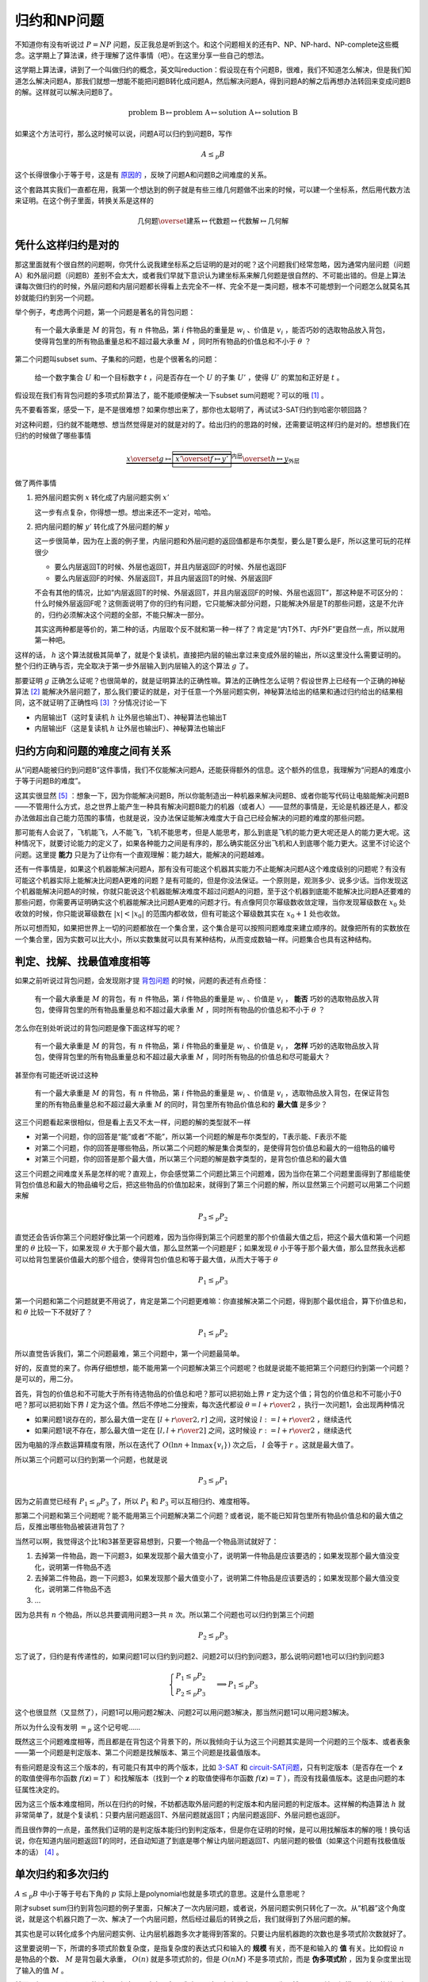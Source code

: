 ============
归约和NP问题
============

.. default-role:: math

不知道你有没有听说过 `P = NP` 问题，反正我总是听到这个。和这个问题相关的还有P、NP、NP-hard、NP-complete这些概念。这学期上了算法课，终于理解了这件事情（吧）。在这里分享一些自己的想法。

这学期上算法课，讲到了一个叫做归约的概念，英文叫reduction：假设现在有个问题B，很难，我们不知道怎么解决，但是我们知道怎么解决问题A，那我们就想一想能不能把问题B转化成问题A，然后解决问题A，得到问题A的解之后再想办法转回来变成问题B的解。这样就可以解决问题B了。

.. math::

    \text{problem B} \mapsto \text{problem A} \mapsto \text{solution A} \mapsto \text{solution B}

如果这个方法可行，那么这时候可以说，问题A可以归约到问题B，写作

.. math::

    A \leq_p B

这个长得很像小于等于号，这是有 `原因的 <relation-between-reduction-and-difficulty_>`_ ，反映了问题A和问题B之间难度的关系。

这个套路其实我们一直都在用，我第一个想达到的例子就是有些三维几何题做不出来的时候，可以建一个坐标系，然后用代数方法来证明。在这个例子里面，转换关系是这样的

.. math::

    \text{几何题} \overset{\text{建系}}{\mapsto} \text{代数题} \mapsto \text{代数解} \mapsto \text{几何解}

凭什么这样归约是对的
=================

那这里面就有个很自然的问题啊，你凭什么说我建坐标系之后证明的是对的呢？这个问题我们经常忽略，因为通常内层问题（问题A）和外层问题（问题B）差别不会太大，或者我们早就下意识认为建坐标系来解几何题是很自然的、不可能出错的。但是上算法课每次做归约的时候，外层问题和内层问题都长得看上去完全不一样、完全不是一类问题，根本不可能想到一个问题怎么就莫名其妙就能归约到另一个问题。

.. _`knapsack-decision-version`:

举个例子，考虑两个问题，第一个问题是著名的背包问题：

    有一个最大承重是 `M` 的背包，有 `n` 件物品，第 `i` 件物品的重量是 `w_i` 、价值是 `v_i` ，能否巧妙的选取物品放入背包，使得背包里的所有物品重量总和不超过最大承重 `M` ，同时所有物品的价值总和不小于 `\theta` ？

第二个问题叫subset sum、子集和的问题，也是个很著名的问题：

    给一个数字集合 `U` 和一个目标数字 `t` ，问是否存在一个 `U` 的子集 `U'` ，使得 `U'` 的累加和正好是 `t` 。

假设现在我们有背包问题的多项式阶算法了，能不能顺便解决一下subset sum问题呢？可以的哦 [#subset-sum-reduce-to-knapsack]_ 。

先不要看答案，感受一下，是不是很难想？如果你想出来了，那你也太聪明了，再试试3-SAT归约到哈密尔顿回路？

对这种问题，归约就不能瞎想、想当然觉得是对的就是对的了。给出归约的思路的时候，还需要证明这样归约是对的。想想我们在归约的时候做了哪些事情

.. math::

    \underbrace{x \overset{g}{\mapsto} \overbrace{\boxed{x' \overset{f}{\mapsto} y'}}^\text{内层} \overset{h}{\mapsto} y}_\text{外层}

做了两件事情

1.  把外层问题实例 `x` 转化成了内层问题实例 `x'`

    这一步有点复杂，你得想一想。想出来还不一定对，哈哈。

2.  把内层问题的解 `y'` 转化成了外层问题的解 `y`

    这一步很简单，因为在上面的例子里，内层问题和外层问题的返回值都是布尔类型，要么是T要么是F，所以这里可玩的花样很少

    -   要么内层返回T的时候、外层也返回T，并且内层返回F的时候、外层也返回F
    -   要么内层返回F的时候、外层返回T，并且内层返回T的时候、外层返回F

    不会有其他的情况，比如“内层返回T的时候、外层返回T，并且内层返回F的时候、外层也返回T”，那这种是不可区分的：什么时候外层返回F呢？这侧面说明了你的归约有问题，它只能解决部分问题，只能解决外层是T的那些问题，这是不允许的，归约必须解决这个问题的全部，不能只解决一部分。

    其实这两种都是等价的，第二种的话，内层取个反不就和第一种一样了？肯定是“内T外T、内F外F”更自然一点，所以就用第一种吧。

这样的话， `h` 这个算法就极其简单了，就是个复读机，直接把内层的输出拿过来变成外层的输出，所以这里没什么需要证明的。整个归约正确与否，完全取决于第一步外层输入到内层输入的这个算法 `g` 了。

那要证明 `g` 正确怎么证呢？也很简单的，就是证明算法的正确性嘛。算法的正确性怎么证明？假设世界上已经有一个正确的神秘算法 [#mysterious-algorithm]_ 能解决外层问题了，那么我们要证的就是，对于任意一个外层问题实例，神秘算法给出的结果和通过归约给出的结果相同，这不就证明了正确性吗 [#correctness]_ ？分情况讨论一下

-   内层输出T（这时复读机 `h` 让外层也输出T）、神秘算法也输出T
-   内层输出F（这是复读机 `h` 让外层也输出F）、神秘算法也输出F

.. _`relation-between-reduction-and-difficulty`:

归约方向和问题的难度之间有关系
==========================

从“问题A能被归约到问题B”这件事情，我们不仅能解决问题A，还能获得额外的信息。这个额外的信息，我理解为“问题A的难度小于等于问题B的难度”。

这其实很显然 [#obvious]_ ：想象一下，因为你能解决问题B，所以你能制造出一种机器来解决问题B、或者你能写代码让电脑能解决问题B——不管用什么方式，总之世界上能产生一种具有解决问题B能力的机器（或者人）——显然的事情是，无论是机器还是人，都没办法做超出自己能力范围的事情，也就是说，没办法保证能解决难度大于自己已经会解决的问题的难度的那些问题。

那可能有人会说了，飞机能飞，人不能飞，飞机不能思考，但是人能思考，那么到底是飞机的能力更大呢还是人的能力更大呢。这种情况下，就要讨论能力的定义了，如果各种能力之间是有序的，那么确实能区分出飞机和人到底哪个能力更大。这里不讨论这个问题。这里提 **能力** 只是为了让你有一个直观理解：能力越大，能解决的问题越难。

还有一件事情是，如果这个机器能解决问题A，那有没有可能这个机器其实能力不止能解决问题A这个难度级别的问题呢？有没有可能这个机器实际上能解决比问题A更难的问题？是有可能的，但是你没法保证。一个原则是，观测多少、说多少话。当你发现这个机器能解决问题A的时候，你就只能说这个机器能解决难度不超过问题A的问题，至于这个机器到底能不能解决比问题A还要难的那些问题，你需要再证明确实这个机器能解决比问题A更难的问题才行。有点像阿贝尔幂级数收敛定理，当你发现幂级数在 `x_0` 处收敛的时候，你只能说幂级数在 `|x| < |x_0|` 的范围内都收敛，但有可能这个幂级数其实在 `x_0 + 1` 处也收敛。

所以可想而知，如果把世界上一切的问题都放在一个集合里，这个集合是可以按照问题难度来建立顺序的。就像把所有的实数放在一个集合里，因为实数可以比大小，所以实数集就可以具有某种结构，从而变成数轴一样。问题集合也具有这种结构。

判定、找解、找最值难度相等
======================

如果之前听说过背包问题，会发现刚才提 `背包问题 <knapsack-decision-version_>`_ 的时候，问题的表述有点奇怪：

    有一个最大承重是 `M` 的背包，有 `n` 件物品，第 `i` 件物品的重量是 `w_i` 、价值是 `v_i` ， **能否** 巧妙的选取物品放入背包，使得背包里的所有物品重量总和不超过最大承重 `M` ，同时所有物品的价值总和不小于 `\theta` ？

怎么你在别处听说过的背包问题是像下面这样写的呢？

    有一个最大承重是 `M` 的背包，有 `n` 件物品，第 `i` 件物品的重量是 `w_i` 、价值是 `v_i` ， **怎样** 巧妙的选取物品放入背包，使得背包里的所有物品重量总和不超过最大承重 `M` ，同时所有物品的价值总和尽可能最大？

甚至你有可能还听说过这种

    有一个最大承重是 `M` 的背包，有 `n` 件物品，第 `i` 件物品的重量是 `w_i` 、价值是 `v_i` ，选取物品放入背包，在保证背包里的所有物品重量总和不超过最大承重 `M` 的同时，背包里所有物品价值总和的 **最大值** 是多少？

这三个问题看起来很相似，但是看上去又不太一样，问题的解的类型就不一样

-   对第一个问题，你的回答是“能”或者“不能”，所以第一个问题的解是布尔类型的，T表示能、F表示不能
-   对第二个问题，你的回答是哪些物品，所以第二个问题的解是集合类型的，是使得背包价值总和最大的一组物品的编号
-   对第三个问题，你的回答是那个最大值，所以第三个问题的解是数字类型的，是背包价值总和的最大值

这三个问题之间难度关系是怎样的呢？直观上，你会感觉第二个问题比第三个问题难，因为当你在第二个问题里面得到了那组能使背包价值总和最大的物品编号之后，把这些物品的价值加起来，就得到了第三个问题的解，所以显然第三个问题可以用第二个问题来解

.. math::

    P_3 \leq_p P_2

直觉还会告诉你第三个问题好像比第一个问题难，因为当你得到第三个问题里的那个价值最大值之后，把这个最大值和第一个问题里的 `\theta` 比较一下，如果发现 `\theta` 大于那个最大值，那么显然第一个问题是F；如果发现 `\theta` 小于等于那个最大值，那么显然我永远都可以给背包里装价值最大的那个组合，使得背包价值总和等于最大值，从而大于等于 `\theta`

.. math::

    P_1 \leq_p P_3

第一个问题和第二个问题就更不用说了，肯定是第二个问题更难嘛：你直接解决第二个问题，得到那个最优组合，算下价值总和，和 `\theta` 比较一下不就好了？

.. math::

    P_1 \leq_p P_2

所以直觉告诉我们，第二个问题最难，第三个问题中，第一个问题最简单。

好的，反直觉的来了。你再仔细想想，能不能用第一个问题解决第三个问题呢？也就是说能不能把第三个问题归约到第一个问题？是可以的，用二分。

首先，背包的价值总和不可能大于所有待选物品的价值总和吧？那可以把初始上界 `r` 定为这个值；背包的价值总和不可能小于0吧？那可以把初始下界 `l` 定为这个值。然后不停地二分搜索，每次迭代都设 `\theta = {l + r \over 2}` ，执行一次问题1，会出现两种情况

-   如果问题1说存在的，那么最大值一定在 `\left[{l + r \over 2}, r\right]` 之间，这时候设 `l := {l + r \over 2}` ，继续迭代
-   如果问题1说不存在，那么最大值一定在 `\left[l, {l + r \over 2}\right]` 之间，这时候设 `r := {l + r \over 2}` ，继续迭代

因为电脑的浮点数运算精度有限，所以在迭代了 `O(\ln n + \ln \max\{v_i\})` 次之后， `l` 会等于 `r` 。这就是最大值了。

所以第三个问题可以归约到第一个问题，也就是说

.. math::

    P_3 \leq_p P_1

因为之前直觉已经有 `P_1 \leq_p P_3` 了，所以 `P_1` 和 `P_3` 可以互相归约、难度相等。

那第二个问题和第三个问题呢？能不能用第三个问题解决第二个问题？或者说，能不能已知背包里所有物品价值总和的最大值之后，反推出哪些物品被装进背包了？

当然可以啊，我觉得这个比1和3甚至更容易想到，只要一个物品一个物品测试就好了：

1.  去掉第一件物品，跑一下问题3，如果发现那个最大值变小了，说明第一件物品是应该要选的；如果发现那个最大值没变化，说明第一件物品不选
2.  去掉第二件物品，跑一下问题3，如果发现那个最大值变小了，说明第二件物品是应该要选的；如果发现那个最大值没变化，说明第二件物品不选
3.  ...

因为总共有 `n` 个物品，所以总共要调用问题3一共 `n` 次。所以第二个问题也可以归约到第三个问题

.. math::

    P_2 \leq_p P_3

忘了说了，归约是有传递性的，如果问题1可以归约到问题2、问题2可以归约到问题3，那么说明问题1也可以归约到问题3

.. math::

    \begin{cases}
        P_1 \leq_p P_2 \\
        P_2 \leq_p P_3
    \end{cases}
    \implies
    P_1 \leq_p P_3

这个也很显然（又显然了），问题1可以用问题2解决、问题2可以用问题3解决，那当然问题1可以用问题3解决。

所以为什么没有发明 `=_p` 这个记号呢……

既然这三个问题难度相等，而且都是在背包这个背景下的，所以我倾向于认为这三个问题其实是同一个问题的三个版本、或者表象——第一个问题是判定版本、第二个问题是找解版本、第三个问题是找最值版本。

有些问题是没有这三个版本的，有可能只有其中的两个版本，比如 `3-SAT <https://en.wikipedia.org/wiki/Boolean_satisfiability_problem#3-satisfiability>`_ 和 `circuit-SAT问题 <https://en.wikipedia.org/wiki/Circuit_satisfiability_problem>`_，只有判定版本（是否存在一个 `\mathbf{z}` 的取值使得布尔函数 `f(\mathbf{z}) = T` ）和找解版本（找到一个 `\mathbf{z}` 的取值使得布尔函数 `f(\mathbf{z}) = T` ），而没有找最值版本。这是由问题的本征属性决定的。

因为这三个版本难度相同，所以在归约的时候，不妨都选取外层问题的判定版本和内层问题的判定版本。这样解的构造算法 `h` 就非常简单了，就是个复读机：只要内层问题返回T、外层问题就返回T；内层问题返回F、外层问题也返回F。

而且很作弊的一点是，虽然我们证明的是判定版本能归约到判定版本，但是你在证明的时候，是可以用找解版本的解的哦！换句话说，你在知道内层问题返回T的同时，还自动知道了到底是哪个解让内层问题返回T、内层问题的极值（如果这个问题有找极值版本的话） [#rust]_ 。

单次归约和多次归约
================

`A \leq_p B` 中小于等于号右下角的 `p` 实际上是polynomial也就是多项式的意思。这是什么意思呢？

刚才subset sum归约到背包问题的例子里面，只解决了一次内层问题，或者说，外层问题实例只转化了一次。从“机器”这个角度说，就是这个机器只跑了一次、解决了一个内层问题，然后经过最后的转换之后，我们就得到了外层问题的解。

其实也是可以转化成多个内层问题实例、让内层机器跑多次才能得到答案的。只要让内层机器跑的次数也是多项式阶次数就好了。

这里要说明一下，所谓的多项式阶数复杂度，是指复杂度的表达式只和输入的 **规模** 有关，而不是和输入的 **值** 有关。比如假设 `n` 是物品的个数、 `M` 是背包最大承重， `O(n)` 就是多项式阶的，但是 `O(n M)` 不是多项式阶，而是 **伪多项式阶** ，因为复杂度里出现了输入的值 `M` 。

然而，如果是 `O(n \ln M)` 的话，那么这个又确实是多项式阶了。这是怎么回事呢？是因为虽然 `M` 不是输入规模，是输入的值，但是 `\ln M` 确实是输入规模。先别打我，这是千真万确的事情，我第一次知道的时候也很惊讶，但是随后一想，发现真的是这么回事。想一想，电脑要存储 `M` 这个数字需要多少空间？就假设 `M` 是个整数，在现在的二进制电脑里，需要 `\log_2 M` 个bit来存储，这是不是一种输入 **规模** 呢？

那假设问题A归约到问题B只要单次归约、问题C归约到问题B却需要多次归约，是否说明问题C比问题B更难呢？不一定，有可能问题A、B、C的难度是相等的。比如刚才找最值规约到判定的那个例子，是多次归约，但是这两个问题（或者版本/表象吧）难度相等。

NP、NP-hard、NP-complete
========================

终于要说回这个了。集合里面经常喜欢做一件事情，就是给一个大集合过滤，把满足某些条件或者条件的元素挑出来开小灶、放到单独的一个集合里。比如把复数集里的实数挑出来，变成实数集，这样本来复数集是没法比大小的，放到了实数集里，就可以比大小了。

那同样可以对 **问题集合** 做同样的事情，把满足某些性质的问题挑出来。最先挑出来的当然是那些有多项式阶算法的问题。这些问题，我们把它们放到一个叫做 **P** 的集合里。P是polynomial、多项式的意思。

那剩下的哪些很难的问题怎么办？继续细分。我们发现，有些问题，想要找到那个解很难，但是如果你有一个答案（不管是蒙的猜的还是怎么着得到的），想验证这个答案是否是这个问题的解很容易。这里的难，是指至今没有发现多项式阶算法的难；这里的容易，是指存在多项式阶的算法。

再次考虑刚才说到的subset sum、子集和问题：

    给一个数字集合 `U` 和一个目标数字 `t` ，问是否存在一个 `U` 的子集 `U'` ，使得 `U'` 的累加和正好是 `t` 。

这个问题至今都没有发现多项式阶算法，只能用暴力算。想想一个大小是 `n` 的集合，总共有 `C_n^0 + C_n^1 + ... + C_n^n = 2^n` 个子集！所以暴力地、穷举每个子集、再算出每个子集的累加和这种做法的复杂度是 `O(2^n)` ，它不是多项式阶的。

可是这个问题很容易验证啊！给一个集合 `X` ，要验证这个集合是否是问题的解很简单，两步

1.  检测 `X` 里的每个元素是否都是 `U` 的元素

    如果 `X` 里存在某个元素不是 `U` 的元素的话， `X` 肯定不是 `U` 的子集了。

2.  把 `X` 里面的数字都加起来，得到累加和，看看是否等于 `t`

    如果等于 `t` ，那么恭喜， `X` 是问题的解；如果不等于，那就不是问题的解。

如果 `X` 的大小是 `m` 的话，第一步的复杂度是 `O(m)` ，因为判断一个元素是否在一个集合里的复杂度最低是 `O(1)` ；第二步的复杂度还是 `O(m)` ，只需要遍历一遍 `X` ，记下和就好了。所以总的复杂度是 `O(m)` ，是多项式阶的。

所以我们对于类似subset sum这样的问题，用“是否存在多项式阶的验证算法”这个性质来过滤。把所有容易验证答案的问题，放到一个叫做 **NP** 的集合里面。NP这个名字我很不喜欢，因为意思是non-polynomial，但是NP集合里面的问题不需要满足“不存在多项式阶算法”的性质，所以NP其实如果叫easy-validateable说不定更好？

思考一下P集合和NP集合的关系，显然P集合是NP集合的子集。因为P集合里的任意问题都有多项式阶算法来 **解决** ，所以没有理由不存在多项式阶算法来 **验证** 啊。从直观上想，验证一个答案是否是问题的解肯定难度不会超过找到问题的解吧！大不了，我先找到这个问题的解（说不定还不止一个，那就放到一个解集合里），然后看答案是否在解集合里不就好了？

.. math::

    \text{验证} \leq_p \text{找解}

这就是我不喜欢NP这个名字的一个重要原因，NP集合里的问题，并不是“存在高效验证算法、还没找到高效找解算法”的问题，而是只需要满足“存在高效验证算法”就可以了。千万别搞混了。另外，如果你证明了存在“存在高效验证算法、不存在高效找解算法”的问题，其实间接证明了 `P \neq NP` 了。恭喜你 `发财了 <https://en.wikipedia.org/wiki/Millennium_Prize_Problems>`_ 。

刚才说了问题集合能按照难度来比大小。那么很自然的问题是，NP集合的上界是开边界、还是闭边界呢？

想想区间 `[1, 2]` 和 `[1, 2)` ，2都是这两个区间的右边界，但是2在第一个区间里，不在第二个区间里。

同样的，NP集合里，是否存在一个 **最难的问题** ？有没有可能NP集合其实是像 `[1, 2)` 那样子，存在一组无限接近最难问题的问题，但就是不存在那个实边界呢？

用定义、也就是归约来描述，如果存在最难问题，就等于说是NP集合里任意一个问题X，都能归约到这个最难的问题Y

.. math::

    \forall X \in NP: \quad X \leq_p Y

直接上结论：存在的。而且这样的问题不止一个，它们可以互相两两归约，所以难度相等；因为可以互相归约，所以一旦哪天找到了其中某一个问题的高效找解算法，其他问题都自动解决了，而且NP集合里所有的问题都解决了，因为你已经解出了最难的问题，没理由不能解决难度相当、或者难度更低的问题。

这些“最难的问题”，就是所谓的NP-complete问题。complete这个词用的特别恰当，完全，表示的就是解决了我们，就解决了NP里的一切问题。

那NP-hard呢？NP-hard表示的是，难度不小于NP-complete问题的那些问题。也就是说如果问题X是NP-complete问题，如果问题X能归约到问题Y

.. math::

    X \in NPC: \quad X \leq_p Y

说明问题Y的难度大于等于问题X的难度。

显然所有的NP-complete也是NP-hard问题，因为所有的NP-complete问题难度都相等，满足那个“不小于”的关系。

甚至我们还发现，NP-complete这个集合，其实就是NP-hard集合和NP集合的交集。不过是先有NP-complete才有NP-hard，所以这个好像也没什么意义……

那么存不存在不是NP-complete的NP-hard的问题呢？存在的，比如围棋，你没法高效验证这一步下这个子是全局最优解。顺便说下Alpha Go是怎么做的，它用深度学习搞了个估值网络，然后把子下在估值最高的那个格子里。即便是这样，它还是输给李世乭一局，所以显然这个估值网络没法给出全局最优解。

`P = NP` 为什么难证明
====================

如果想要证明 `P = NP` ，思路肯定是找到某个NP-complete的高效找解算法，不用多，一个就够了，反正可以互相归约。然而找不到。可是找不到不代表不存在啊，可能只是你太笨了呢？

如果想要证明 `P \neq NP` ，思路其实刚才已经在发财那里提到过了，找到一个“存在高效验证算法、但不存在高效找解算法”的问题就够了。这个感觉比证明 `P = NP` 还要难，不仅要找到这种奇葩问题，还要证明不存在高效找解算法。这个不存在就很证明啊。你要证明存在，找出一个就行了，可是想要证明不存在，这怎么证。

那这样两边都没法证，只能在这里僵住。

如果真的有 `P = NP` ，那么这个还说明了一件重要的事情。刚才说过

.. math::

    \text{验证} \leq_p \text{找解}

所以很自然P是NP的子集。如果 `P = NP` ，那么NP和P互为子集，也就有

.. math::

    \text{找解} \leq_p \text{验证}

所以和 `P = NP` 等价的命题是，验证和找解难度相等。但是从直观上想，找解怎么可能和验证是同样难度的事情呢？所以这也是现在基本上大家都认为 `P \neq NP` 的重要原因。

对付NP-complete问题
===================

既然找NP-complete问题的精确解很难、找不到，那不如退而求其次，找到相对来说不那么坏的解也不错。这就是很多近似算法的思路：我不去追求最优解了，但我能在多项式阶时间里，给你 **保证** 一个不差于最优解多少倍的近似最优解。

这个系数可以是常数，比如2（出现在欧几里得空间 [#metric-tsp]_ 中的旅行商人问题里）；还可以是 `1 + \epsilon` 这种可以任意逼近的（出现在实数背包问题里），叫 `PTAS <https://en.wikipedia.org/wiki/Polynomial-time_approximation_scheme>`_ 。 `\epsilon` 有点像是你可以任意选择的精度， `\epsilon` 越接近0，近似解越好、越接近全局最优解。当然可想而知这肯定是有代价的，代价就是 `\epsilon` 越小，时间复杂度越高。但不管 `\epsilon` 是多少，算法都是多项式阶的，当然 `n^{1000}` 也是多项式阶的，但在 `n` 很小的时候，不见得比 `2^n` 快。这其中的利弊就需要你自己去权衡啦。

近似算法我不谈了……自己学的也不好。_(:з」∠)_

这里真的还有巨多我不明白的问题。比如算法课最后还讲到了NP-complete问题之间也有区别，有些NP-complete能够有任意逼近算法（比如欧几里得空间中的旅行商人问题），但有些NP-complete问题没有任意逼近算法（一般图中的旅行商人问题）。没有任意逼近算法的NP-complete是否能说是难度更大呢？还是说没有任意逼近算法的揭示了难度的另一个维度、另一种难度？可能这就是没有发明 `=_p` 记号的原因？

不管了，下午出分了，好像运气好的话还能拿个A，嘻嘻。

2019/12/16

-----

啊出分了，拿了个B_(:з」∠)_苍天饶过谁。总算这学期最难的课过去了（但也留下了无数的问题啊）

2019/12/16

..

.. [#subset-sum-reduce-to-knapsack] 把背包的承重 `M` 和最小价值 `\theta` 都设成subset sum的目标和 `t` ，再把集合 `U` 里面的每个数字 `x` 都映射成一件重量为 `x` 、价值也为 `x` 的待选物品，就好啦。
.. [#mysterious-algorithm] 这个技巧好像到处都能看到，证明近似算法能保证多少倍不差于最优的时候、证明贪心算法能给出全局最优解的时候都会用这个技巧。
.. [#correctness] 这完全是我自己的理解。算法课上不是这么讲的，但我至今不懂。算法课上讲了分三部曲：第一步给出外层问题到内层问题的转换方法，不用证明；第二步给出内层解到外层解的转换方法，并且要证明每次内层解是T的时候、外层解都是T；第三步给出外层解到内层解的转换方法，并且要证明每次外层解是T的时候、内层解都是T。我其实没有理解这个证明流程，因为第二步（叫backward certificate construction）明明就是构造了一个复读机，为什么还要证明复读机是正确的？第三步就更离奇了，这个从外层解到内层解的反过来的构造（而且这个叫forward certificate construction、反而叫前向构造哦，名字够奇怪吧）根本就不在整个算法的流程里面，为什么还要给出这个构造呢？除此以外，每次作业都是让我们“model this problem as a deciding problem”、也就是让我们把问题写成判定版本来证明，但在证明过程中，又无时无刻不把问题当成找解版本，真的非常奇怪。
.. [#rust] 有点类似Rust里的 ``Some()`` 的感觉？我还不知道到底应该怎么想这个事情。
.. [#obvious] 每次听别人说显然，我都想打他。
.. [#metric-tsp] 欧几里得空间指的就是真实世界，满足三角形规则，图中的任意一个三角形都满足两条短边之和大于等于最长边。